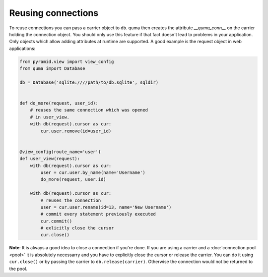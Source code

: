 ===================
Reusing connections
===================

To reuse connections you can pass a carrier object to ``db``. quma then
creates the attribute `__quma_conn__` on the carrier holding the 
connection object. You should only use this feature if that fact doesn't
lead to problems in your application. Only objects which allow adding 
attributes at runtime are supported. A good example is the request
object in web applications:

.. code-block:: python

    from pyramid.view import view_config
    from quma import Database

    db = Database('sqlite:////path/to/db.sqlite', sqldir)


    def do_more(request, user_id):
        # reuses the same connection which was opened
        # in user_view.
        with db(request).cursor as cur:
            cur.user.remove(id=user_id)


    @view_config(route_name='user')
    def user_view(request):
        with db(request).cursor as cur:
            user = cur.user.by_name(name='Username')
            do_more(request, user.id)

        with db(request).cursor as cur:
            # reuses the connection
            user = cur.user.rename(id=13, name='New Username')
            # commit every statement previously executed
            cur.commit()
            # exlicitly close the cursor
            cur.close()

**Note**: It is always a good idea to close a connection if you're done.
If you are using a carrier and a :doc:`connection pool <pool>` it is absolutely 
necessarry and you have to explicitly close the cursor or release the carrier. You can 
do it using ``cur.close()`` or by passing the carrier to ``db.release(carrier)``.
Otherwise the connection would not be returned to the pool.
